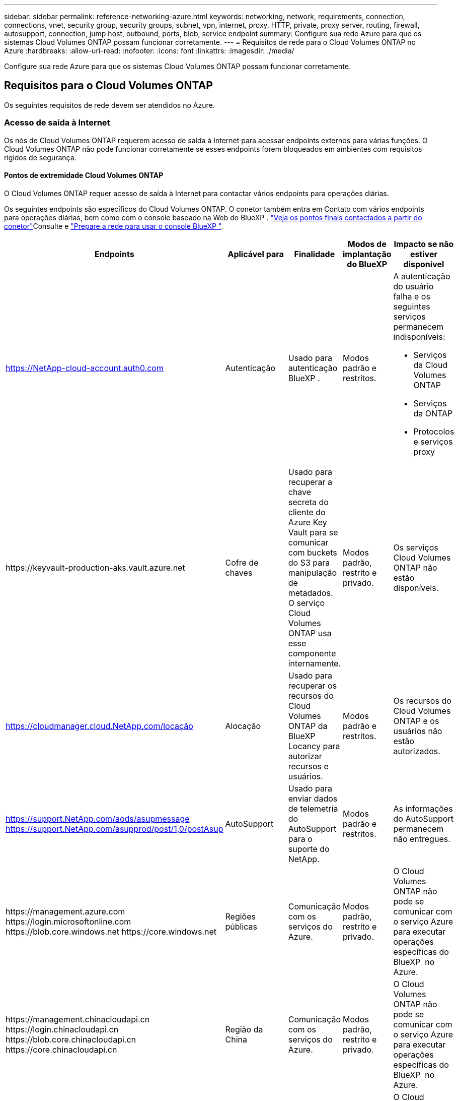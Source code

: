 ---
sidebar: sidebar 
permalink: reference-networking-azure.html 
keywords: networking, network, requirements, connection, connections, vnet, security group, security groups, subnet, vpn, internet, proxy, HTTP, private, proxy server, routing, firewall, autosupport, connection, jump host, outbound, ports, blob, service endpoint 
summary: Configure sua rede Azure para que os sistemas Cloud Volumes ONTAP possam funcionar corretamente. 
---
= Requisitos de rede para o Cloud Volumes ONTAP no Azure
:hardbreaks:
:allow-uri-read: 
:nofooter: 
:icons: font
:linkattrs: 
:imagesdir: ./media/


[role="lead"]
Configure sua rede Azure para que os sistemas Cloud Volumes ONTAP possam funcionar corretamente.



== Requisitos para o Cloud Volumes ONTAP

Os seguintes requisitos de rede devem ser atendidos no Azure.



=== Acesso de saída à Internet

Os nós de Cloud Volumes ONTAP requerem acesso de saída à Internet para acessar endpoints externos para várias funções. O Cloud Volumes ONTAP não pode funcionar corretamente se esses endpoints forem bloqueados em ambientes com requisitos rígidos de segurança.



==== Pontos de extremidade Cloud Volumes ONTAP

O Cloud Volumes ONTAP requer acesso de saída à Internet para contactar vários endpoints para operações diárias.

Os seguintes endpoints são específicos do Cloud Volumes ONTAP. O conetor também entra em Contato com vários endpoints para operações diárias, bem como com o console baseado na Web do BlueXP .  https://docs.netapp.com/us-en/bluexp-setup-admin/task-install-connector-on-prem.html#step-3-set-up-networking["Veja os pontos finais contactados a partir do conetor"^]Consulte e https://docs.netapp.com/us-en/bluexp-setup-admin/reference-networking-saas-console.html["Prepare a rede para usar o console BlueXP "^].

[cols="5*"]
|===
| Endpoints | Aplicável para | Finalidade | Modos de implantação do BlueXP | Impacto se não estiver disponível 


| https://NetApp-cloud-account.auth0.com | Autenticação  a| 
Usado para autenticação BlueXP .
| Modos padrão e restritos.  a| 
A autenticação do usuário falha e os seguintes serviços permanecem indisponíveis:

* Serviços da Cloud Volumes ONTAP
* Serviços da ONTAP
* Protocolos e serviços proxy




| \https://keyvault-production-aks.vault.azure.net | Cofre de chaves | Usado para recuperar a chave secreta do cliente do Azure Key Vault para se comunicar com buckets do S3 para manipulação de metadados. O serviço Cloud Volumes ONTAP usa esse componente internamente. | Modos padrão, restrito e privado. | Os serviços Cloud Volumes ONTAP não estão disponíveis. 


| https://cloudmanager.cloud.NetApp.com/locação | Alocação | Usado para recuperar os recursos do Cloud Volumes ONTAP da BlueXP  Locancy para autorizar recursos e usuários. | Modos padrão e restritos. | Os recursos do Cloud Volumes ONTAP e os usuários não estão autorizados. 


| https://support.NetApp.com/aods/asupmessage https://support.NetApp.com/asupprod/post/1,0/postAsup | AutoSupport | Usado para enviar dados de telemetria do AutoSupport para o suporte do NetApp. | Modos padrão e restritos. | As informações do AutoSupport permanecem não entregues. 


| \https://management.azure.com \https://login.microsoftonline.com \https://blob.core.windows.net \https://core.windows.net | Regiões públicas | Comunicação com os serviços do Azure. | Modos padrão, restrito e privado. | O Cloud Volumes ONTAP não pode se comunicar com o serviço Azure para executar operações específicas do BlueXP  no Azure. 


| \https://management.chinacloudapi.cn \https://login.chinacloudapi.cn \https://blob.core.chinacloudapi.cn \https://core.chinacloudapi.cn | Região da China | Comunicação com os serviços do Azure. | Modos padrão, restrito e privado. | O Cloud Volumes ONTAP não pode se comunicar com o serviço Azure para executar operações específicas do BlueXP  no Azure. 


| \https://management.microsoftazure.de \https://login.microsoftonline.de \https://blob.core.cloudapi.de \https://core.cloudapi.de | Região da Alemanha | Comunicação com os serviços do Azure. | Modos padrão, restrito e privado. | O Cloud Volumes ONTAP não pode se comunicar com o serviço Azure para executar operações específicas do BlueXP  no Azure. 


| \https://management.usgovcloudapi.net \https://login.microsoftonline.us \https://blob.core.usgovcloudapi.net \https://core.usgovcloudapi.net | Regiões governamentais dos EUA | Comunicação com os serviços do Azure. | Modos padrão, restrito e privado. | O Cloud Volumes ONTAP não pode se comunicar com o serviço Azure para executar operações específicas do BlueXP  no Azure. 


| \https://management.azure.microsoft.scloud \https://login.microsoftonline.microsoft.scloud \https://blob.core.microsoft.scloud \https://core.microsoft.scloud | Governo das regiões DoD | Comunicação com os serviços do Azure. | Modos padrão, restrito e privado. | O Cloud Volumes ONTAP não pode se comunicar com o serviço Azure para executar operações específicas do BlueXP  no Azure. 
|===


==== Acesso de saída à Internet para NetApp AutoSupport

Os nós do Cloud Volumes ONTAP exigem acesso de saída à Internet para NetApp AutoSupport, que monitora proativamente a integridade do sistema e envia mensagens para o suporte técnico da NetApp.

As políticas de roteamento e firewall devem permitir o tráfego HTTP/HTTPS para os seguintes endpoints para que o Cloud Volumes ONTAP possa enviar mensagens AutoSupport:

* https://support.NetApp.com/aods/asupmessage
* https://support.NetApp.com/asupprod/post/1,0/postSup


Se uma conexão de saída à Internet não estiver disponível para enviar mensagens AutoSupport, o BlueXP  configura automaticamente seus sistemas Cloud Volumes ONTAP para usar o conetor como um servidor proxy. O único requisito é garantir que o grupo de segurança do conetor permita conexões _inbound_ pela porta 3128. Você precisará abrir essa porta depois de implantar o conetor.

Se você definiu regras de saída rígidas para o Cloud Volumes ONTAP, também precisará garantir que o grupo de segurança do Cloud Volumes ONTAP permita conexões _de saída_ pela porta 3128.

Depois de verificar que o acesso de saída à Internet está disponível, você pode testar o AutoSupport para garantir que ele possa enviar mensagens. Para obter instruções, https://docs.netapp.com/us-en/ontap/system-admin/setup-autosupport-task.html["ONTAP docs: Configurar o AutoSupport"^] consulte .

Se o BlueXP  notificar que as mensagens do AutoSupport não podem ser enviadas, link:task-verify-autosupport.html#troubleshoot-your-autosupport-configuration["Solucionar problemas da configuração do AutoSupport"].



=== Endereços IP

O BlueXP  aloca automaticamente o número necessário de endereços IP privados para o Cloud Volumes ONTAP no Azure. Você precisa garantir que sua rede tenha endereços IP privados suficientes disponíveis.

O número de LIFs alocadas pelo BlueXP  para Cloud Volumes ONTAP depende da implantação de um único sistema de nós ou de um par de HA. Um LIF é um endereço IP associado a uma porta física. É necessário um LIF de gerenciamento de SVM para ferramentas de gerenciamento como o SnapCenter.


NOTE: Um iSCSI LIF fornece acesso ao cliente através do protocolo iSCSI e é utilizado pelo sistema para outros fluxos de trabalho de rede importantes. Estes LIFs são necessários e não devem ser excluídos.



==== Endereços IP para um sistema de nó único

O BlueXP  aloca endereços IP 5 ou 6 para um sistema de nó único:

* IP de gerenciamento de cluster
* IP de gerenciamento de nós
* IP entre clusters para SnapMirror
* IP NFS/CIFS
* IP iSCSI
+

NOTE: O IP iSCSI fornece acesso ao cliente através do protocolo iSCSI. Ele também é usado pelo sistema para outros fluxos de trabalho de rede importantes. Este LIF é necessário e não deve ser eliminado.

* Gerenciamento de SVM (opcional - não configurado por padrão)




==== Endereços IP para pares de HA

O BlueXP  aloca endereços IP para 4 NICs (por nó) durante a implantação.

Observe que o BlueXP  cria um LIF de gerenciamento do SVM em pares de HA, mas não em sistemas de nó único no Azure.

*NIC0*

* IP de gerenciamento de nós
* IP entre clusters
* IP iSCSI
+

NOTE: O IP iSCSI fornece acesso ao cliente através do protocolo iSCSI. Ele também é usado pelo sistema para outros fluxos de trabalho de rede importantes. Este LIF é necessário e não deve ser eliminado.



*NIC1*

* IP de rede do cluster


*NIC2*

* IP de interconexão de cluster (HA IC)


*NIC3*

* Pageblob NIC IP (acesso ao disco)



NOTE: O NIC3 só é aplicável a implantações de HA que usam storage de blob de páginas.

Os endereços IP acima não migram em eventos de failover.

Além disso, os IPs frontend (FIPS) 4 são configurados para migrar em eventos de failover. Esses IPs frontend vivem no balanceador de carga.

* IP de gerenciamento de cluster
* IP de dados NodeA (NFS/CIFS)
* IP de dados NodeB (NFS/CIFS)
* IP de gerenciamento do SVM




=== Conexões seguras com os serviços do Azure

Por padrão, o BlueXP  habilita um link privado do Azure para conexões entre contas de armazenamento de blob de páginas do Cloud Volumes ONTAP e do Azure.

Na maioria dos casos, não há nada que você precise fazer: O BlueXP  gerencia o link privado do Azure para você. Mas se você usar o Azure Private DNS, precisará editar um arquivo de configuração. Você também deve estar ciente de um requisito para o local do conetor no Azure.

Você também pode desativar a conexão de link privado, se necessário pelas necessidades da sua empresa. Se você desabilitar o link, o BlueXP  configura o Cloud Volumes ONTAP para usar um endpoint de serviço.

link:task-enabling-private-link.html["Saiba mais sobre como usar links privados do Azure ou endpoints de serviço com o Cloud Volumes ONTAP"].



=== Ligações a outros sistemas ONTAP

Para replicar dados entre um sistema Cloud Volumes ONTAP no Azure e sistemas ONTAP em outras redes, você deve ter uma conexão VPN entre o Azure VNet e a outra rede, por exemplo, sua rede corporativa.

Para obter instruções, https://docs.microsoft.com/en-us/azure/vpn-gateway/vpn-gateway-howto-site-to-site-resource-manager-portal["Documentação do Microsoft Azure: Crie uma conexão Site-to-Site no portal do Azure"^] consulte .



=== Porta para a interconexão HA

Um par de HA da Cloud Volumes ONTAP inclui uma interconexão de HA, que permite que cada nó verifique continuamente se seu parceiro está funcionando e espelhar dados de log para a memória não volátil do outro. A interconexão HA usa a porta TCP 10006 para comunicação.

Por padrão, a comunicação entre as LIFs de interconexão HA está aberta e não há regras de grupo de segurança para essa porta. Mas se você criar um firewall entre as LIFs de interconexão HA, precisará garantir que o tráfego TCP esteja aberto para a porta 10006 para que o par de HA possa funcionar corretamente.



=== Apenas um par de HA em um grupo de recursos do Azure

Você deve usar um grupo de recursos _dedicados_ para cada par de HA do Cloud Volumes ONTAP que você implantar no Azure. Apenas um par de HA é compatível em um grupo de recursos.

O BlueXP  enfrenta problemas de conexão se você tentar implantar um segundo par de HA do Cloud Volumes ONTAP em um grupo de recursos do Azure.



=== Regras do grupo de segurança

O BlueXP  cria grupos de segurança do Azure que incluem as regras de entrada e saída que o Cloud Volumes ONTAP precisa para operar com sucesso. Você pode querer consultar as portas para fins de teste ou se preferir usar seus próprios grupos de segurança.

O grupo de segurança do Cloud Volumes ONTAP requer regras de entrada e saída.


TIP: Procurando informações sobre o conetor? https://docs.netapp.com/us-en/bluexp-setup-admin/reference-ports-azure.html["Ver regras do grupo de segurança para o conetor"^]



==== Regras de entrada para sistemas de nó único

Quando você cria um ambiente de trabalho e escolhe um grupo de segurança predefinido, você pode optar por permitir tráfego em um dos seguintes:

* *Somente VNet selecionado*: A origem do tráfego de entrada é o intervalo de sub-rede do VNet para o sistema Cloud Volumes ONTAP e o intervalo de sub-rede do VNet onde o conetor reside. Esta é a opção recomendada.
* *Todos os VNets*: A origem do tráfego de entrada é o intervalo IP 0,0.0.0/0.


[cols="4*"]
|===
| Prioridade e nome | Porta e protocolo | Origem e destino | Descrição 


| 1000 inbound_ssh | 22 TCP | Qualquer a qualquer | Acesso SSH ao endereço IP do LIF de gerenciamento de cluster ou um LIF de gerenciamento de nó 


| 1001 inbound_http | 80 TCP | Qualquer a qualquer | Acesso HTTP ao console da Web do Gerenciador de sistema do ONTAP usando o endereço IP do LIF de gerenciamento de cluster 


| 1002 inbound_111_tcp | 111 TCP | Qualquer a qualquer | Chamada de procedimento remoto para NFS 


| 1003 inbound_111_udp | 111 UDP | Qualquer a qualquer | Chamada de procedimento remoto para NFS 


| 1004 inbound_139 | 139 TCP | Qualquer a qualquer | Sessão de serviço NetBIOS para CIFS 


| 1005 inbound_161-162 _tcp | 161-162 TCP | Qualquer a qualquer | Protocolo de gerenciamento de rede simples 


| 1006 inbound_161-162 _udp | 161-162 UDP | Qualquer a qualquer | Protocolo de gerenciamento de rede simples 


| 1007 inbound_443 | 443 TCP | Qualquer a qualquer | Conetividade com o conetor e acesso HTTPS à consola Web do Gestor de sistema ONTAP utilizando o endereço IP do LIF de gestão de clusters 


| 1008 inbound_445 | 445 TCP | Qualquer a qualquer | Microsoft SMB/CIFS sobre TCP com enquadramento NetBIOS 


| 1009 inbound_635_tcp | 635 TCP | Qualquer a qualquer | Montagem em NFS 


| 1010 inbound_635_udp | 635 UDP | Qualquer a qualquer | Montagem em NFS 


| 1011 inbound_749 | 749 TCP | Qualquer a qualquer | Kerberos 


| 1012 inbound_2049_tcp | 2049 TCP | Qualquer a qualquer | Daemon do servidor NFS 


| 1013 inbound_2049_udp | 2049 UDP | Qualquer a qualquer | Daemon do servidor NFS 


| 1014 inbound_3260 | 3260 TCP | Qualquer a qualquer | Acesso iSCSI através do iSCSI data LIF 


| 1015 inbound_4045-4046_tcp | 4045-4046 TCP | Qualquer a qualquer | Daemon de bloqueio NFS e monitor de status da rede 


| 1016 inbound_4045-4046_udp | 4045-4046 UDP | Qualquer a qualquer | Daemon de bloqueio NFS e monitor de status da rede 


| 1017 inbound_10000 | 10000 TCP | Qualquer a qualquer | Backup usando NDMP 


| 1018 inbound_11104-11105 | 11104-11105 TCP | Qualquer a qualquer | Transferência de dados SnapMirror 


| 3000 inbound_deny _all_tcp | Qualquer porta TCP | Qualquer a qualquer | Bloquear todo o outro tráfego de entrada TCP 


| 3001 inbound_deny _all_udp | Qualquer porta UDP | Qualquer a qualquer | Bloqueie todo o outro tráfego de entrada UDP 


| 65000 AllowVnetInBound | Qualquer porta de qualquer protocolo | VirtualNetwork para VirtualNetwork | Tráfego de entrada de dentro da VNet 


| 65001 AllowAzureLoad BalancerInBound | Qualquer porta de qualquer protocolo | AzureLoadBalancer para qualquer | Tráfego de dados do Azure Standard Load Balancer 


| 65500 DenyAllInBound | Qualquer porta de qualquer protocolo | Qualquer a qualquer | Bloquear todo o outro tráfego de entrada 
|===


==== Regras de entrada para sistemas HA

Quando você cria um ambiente de trabalho e escolhe um grupo de segurança predefinido, você pode optar por permitir tráfego em um dos seguintes:

* *Somente VNet selecionado*: A origem do tráfego de entrada é o intervalo de sub-rede do VNet para o sistema Cloud Volumes ONTAP e o intervalo de sub-rede do VNet onde o conetor reside. Esta é a opção recomendada.
* *Todos os VNets*: A origem do tráfego de entrada é o intervalo IP 0,0.0.0/0.



NOTE: Os SISTEMAS HA têm menos regras de entrada do que os sistemas de nó único porque o tráfego de dados de entrada passa pelo Azure Standard Load Balancer. Devido a isso, o tráfego do Load Balancer deve estar aberto, como mostrado na regra "AllowAzureLoadBalancerInBound".

[cols="4*"]
|===
| Prioridade e nome | Porta e protocolo | Origem e destino | Descrição 


| 100 inbound_443 | 443 qualquer protocolo | Qualquer a qualquer | Conetividade com o conetor e acesso HTTPS à consola Web do Gestor de sistema ONTAP utilizando o endereço IP do LIF de gestão de clusters 


| 101 inbound_111_tcp | 111 qualquer protocolo | Qualquer a qualquer | Chamada de procedimento remoto para NFS 


| 102 inbound_2049_tcp | 2049 qualquer protocolo | Qualquer a qualquer | Daemon do servidor NFS 


| 111 inbound_ssh | 22 qualquer protocolo | Qualquer a qualquer | Acesso SSH ao endereço IP do LIF de gerenciamento de cluster ou um LIF de gerenciamento de nó 


| 121 inbound_53 | 53 qualquer protocolo | Qualquer a qualquer | DNS e CIFS 


| 65000 AllowVnetInBound | Qualquer porta de qualquer protocolo | VirtualNetwork para VirtualNetwork | Tráfego de entrada de dentro da VNet 


| 65001 AllowAzureLoad BalancerInBound | Qualquer porta de qualquer protocolo | AzureLoadBalancer para qualquer | Tráfego de dados do Azure Standard Load Balancer 


| 65500 DenyAllInBound | Qualquer porta de qualquer protocolo | Qualquer a qualquer | Bloquear todo o outro tráfego de entrada 
|===


==== Regras de saída

O grupo de segurança predefinido para o Cloud Volumes ONTAP abre todo o tráfego de saída. Se isso for aceitável, siga as regras básicas de saída. Se você precisar de regras mais rígidas, use as regras de saída avançadas.



===== Regras básicas de saída

O grupo de segurança predefinido para o Cloud Volumes ONTAP inclui as seguintes regras de saída.

[cols="3*"]
|===
| Porta | Protocolo | Finalidade 


| Tudo | Todo o TCP | Todo o tráfego de saída 


| Tudo | Todos os UDP | Todo o tráfego de saída 
|===


===== Regras de saída avançadas

Se você precisar de regras rígidas para o tráfego de saída, você pode usar as seguintes informações para abrir apenas as portas necessárias para a comunicação de saída pelo Cloud Volumes ONTAP.


NOTE: A origem é a interface (endereço IP) no sistema Cloud Volumes ONTAP.

[cols="10,10,6,20,20,34"]
|===
| Serviço | Porta | Protocolo | Fonte | Destino | Finalidade 


.18+| Ative Directory | 88 | TCP | LIF de gerenciamento de nós | Floresta do ative Directory | Autenticação Kerberos V. 


| 137 | UDP | LIF de gerenciamento de nós | Floresta do ative Directory | Serviço de nomes NetBIOS 


| 138 | UDP | LIF de gerenciamento de nós | Floresta do ative Directory | Serviço de datagrama NetBIOS 


| 139 | TCP | LIF de gerenciamento de nós | Floresta do ative Directory | Sessão de serviço NetBIOS 


| 389 | TCP E UDP | LIF de gerenciamento de nós | Floresta do ative Directory | LDAP 


| 445 | TCP | LIF de gerenciamento de nós | Floresta do ative Directory | Microsoft SMB/CIFS sobre TCP com enquadramento NetBIOS 


| 464 | TCP | LIF de gerenciamento de nós | Floresta do ative Directory | Kerberos V alterar e definir senha (SET_CHANGE) 


| 464 | UDP | LIF de gerenciamento de nós | Floresta do ative Directory | Administração de chaves Kerberos 


| 749 | TCP | LIF de gerenciamento de nós | Floresta do ative Directory | Kerberos V alterar e definir senha (RPCSEC_GSS) 


| 88 | TCP | LIF de dados (NFS, CIFS, iSCSI) | Floresta do ative Directory | Autenticação Kerberos V. 


| 137 | UDP | DATA LIF (NFS, CIFS) | Floresta do ative Directory | Serviço de nomes NetBIOS 


| 138 | UDP | DATA LIF (NFS, CIFS) | Floresta do ative Directory | Serviço de datagrama NetBIOS 


| 139 | TCP | DATA LIF (NFS, CIFS) | Floresta do ative Directory | Sessão de serviço NetBIOS 


| 389 | TCP E UDP | DATA LIF (NFS, CIFS) | Floresta do ative Directory | LDAP 


| 445 | TCP | DATA LIF (NFS, CIFS) | Floresta do ative Directory | Microsoft SMB/CIFS sobre TCP com enquadramento NetBIOS 


| 464 | TCP | DATA LIF (NFS, CIFS) | Floresta do ative Directory | Kerberos V alterar e definir senha (SET_CHANGE) 


| 464 | UDP | DATA LIF (NFS, CIFS) | Floresta do ative Directory | Administração de chaves Kerberos 


| 749 | TCP | DATA LIF (NFS, CIFS) | Floresta do ative Directory | Palavra-passe de alteração e definição Kerberos V (RPCSEC_GSS) 


.3+| AutoSupport | HTTPS | 443 | LIF de gerenciamento de nós | suporte.NetApp.com | AutoSupport (HTTPS é o padrão) 


| HTTP | 80 | LIF de gerenciamento de nós | suporte.NetApp.com | AutoSupport (somente se o protocolo de transporte for alterado de HTTPS para HTTP) 


| TCP | 3128 | LIF de gerenciamento de nós | Conetor | Enviar mensagens AutoSupport através de um servidor proxy no conetor, se uma conexão de saída de Internet não estiver disponível 


| Backups de configuração | HTTP | 80 | LIF de gerenciamento de nós | Http://<connector-IP-address>/occm/offboxconfig | Envie backups de configuração para o conetor. link:https://docs.netapp.com/us-en/ontap/system-admin/node-cluster-config-backed-up-automatically-concept.html["Saiba mais sobre arquivos de backup de configuração"^]. 


| DHCP | 68 | UDP | LIF de gerenciamento de nós | DHCP | Cliente DHCP para configuração pela primeira vez 


| DHCPS | 67 | UDP | LIF de gerenciamento de nós | DHCP | Servidor DHCP 


| DNS | 53 | UDP | LIF e LIF de dados de gerenciamento de nós (NFS, CIFS) | DNS | DNS 


| NDMP | 18600–18699 | TCP | LIF de gerenciamento de nós | Servidores de destino | Cópia NDMP 


| SMTP | 25 | TCP | LIF de gerenciamento de nós | Servidor de correio | Alertas SMTP, podem ser usados para AutoSupport 


.4+| SNMP | 161 | TCP | LIF de gerenciamento de nós | Monitorar o servidor | Monitoramento por traps SNMP 


| 161 | UDP | LIF de gerenciamento de nós | Monitorar o servidor | Monitoramento por traps SNMP 


| 162 | TCP | LIF de gerenciamento de nós | Monitorar o servidor | Monitoramento por traps SNMP 


| 162 | UDP | LIF de gerenciamento de nós | Monitorar o servidor | Monitoramento por traps SNMP 


.2+| SnapMirror | 11104 | TCP | LIF entre clusters | LIFs ONTAP entre clusters | Gestão de sessões de comunicação entre clusters para SnapMirror 


| 11105 | TCP | LIF entre clusters | LIFs ONTAP entre clusters | Transferência de dados SnapMirror 


| Syslog | 514 | UDP | LIF de gerenciamento de nós | Servidor syslog | Mensagens de encaminhamento do syslog 
|===


== Requisitos para o conetor

Se você ainda não criou um conetor, você deve rever os requisitos de rede para o conetor também.

* https://docs.netapp.com/us-en/bluexp-setup-admin/task-quick-start-connector-azure.html["Veja os requisitos de rede para o conetor"^]
* https://docs.netapp.com/us-en/bluexp-setup-admin/reference-ports-azure.html["Regras do grupo de segurança no Azure"^]

